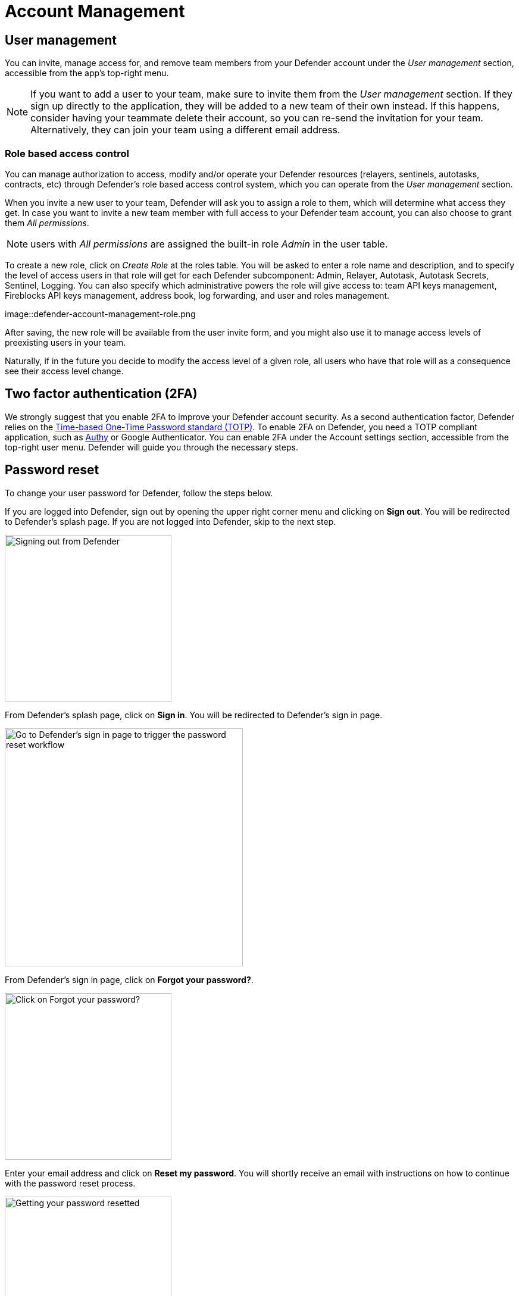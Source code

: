 = Account Management

== User management

You can invite, manage access for, and remove team members from your Defender account under the _User management_ section, accessible from the app's top-right menu. 

NOTE: If you want to add a user to your team, make sure to invite them from the _User management_ section. If they sign up directly to the application, they will be added to a new team of their own instead. If this happens, consider having your teammate delete their account, so you can re-send the invitation for your team. Alternatively, they can join your team using a different email address.

=== Role based access control

You can manage authorization to access, modify and/or operate your Defender resources (relayers, sentinels, autotasks, contracts, etc) through Defender's role based access control system, which you can operate from the _User management_ section.

When you invite a new user to your team, Defender will ask you to assign a role to them, which will determine what access they get. In case you want to invite a new team member with full access to your Defender team account, you can also choose to grant them _All permissions_.

NOTE: users with _All permissions_ are assigned the built-in role _Admin_ in the user table. 

To create a new role, click on _Create Role_ at the roles table. You will be asked to enter a role name and description, and to specify the level of access users in that role will get for each Defender subcomponent: Admin, Relayer, Autotask, Autotask Secrets, Sentinel, Logging. You can also specify which administrative powers the role will give access to: team API keys management, Fireblocks API keys management, address book, log forwarding, and user and roles management. 

image::defender-account-management-role.png

After saving, the new role will be available from the user invite form, and you might also use it to manage access levels of preexisting users in your team.

Naturally, if in the future you decide to modify the access level of a given role, all users who have that role will as a consequence see their access level change. 

[[two-factor-authentication]]
== Two factor authentication (2FA)

We strongly suggest that you enable 2FA to improve your Defender account security. As a second authentication factor, Defender relies on the https://en.wikipedia.org/wiki/Time-based_One-time_Password_algorithm[Time-based One-Time Password standard (TOTP)]. To enable 2FA on Defender, you need a TOTP compliant application, such as https://authy.com/[Authy] or Google Authenticator. You can enable 2FA under the Account settings section, accessible from the top-right user menu. Defender will guide you through the necessary steps.

[[password-reset]]
== Password reset

To change your user password for Defender, follow the steps below.

If you are logged into Defender, sign out by opening the upper right corner menu and clicking on *Sign out*. You will be redirected to Defender's splash page. If you are not logged into Defender, skip to the next step.

image::signout.png[Signing out from Defender, 280]

From Defender's splash page, click on *Sign in*. You will be redirected to Defender's sign in page.

image::splash.png[Go to Defender's sign in page to trigger the password reset workflow, 400]

From Defender's sign in page, click on *Forgot your password?*.

image::forgot-your-password.png[Click on Forgot your password?, 280]

Enter your email address and click on *Reset my password*. You will shortly receive an email with instructions on how to continue with the password reset process.

image::reset-password.png[Getting your password resetted, 280]
